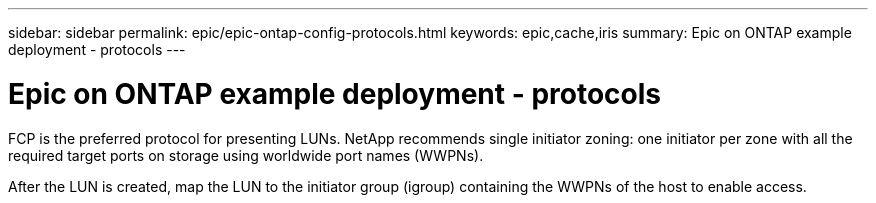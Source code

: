 ---
sidebar: sidebar
permalink: epic/epic-ontap-config-protocols.html
keywords: epic,cache,iris
summary: Epic on ONTAP example deployment - protocols
---

= Epic on ONTAP example deployment - protocols

:hardbreaks:
:nofooter:
:icons: font
:linkattrs:
:imagesdir: ../media

[.lead]
FCP is the preferred protocol for presenting LUNs. NetApp recommends single initiator zoning: one initiator per zone with all the required target ports on storage using worldwide port names (WWPNs).

After the LUN is created, map the LUN to the initiator group (igroup) containing the WWPNs of the host to enable access.
